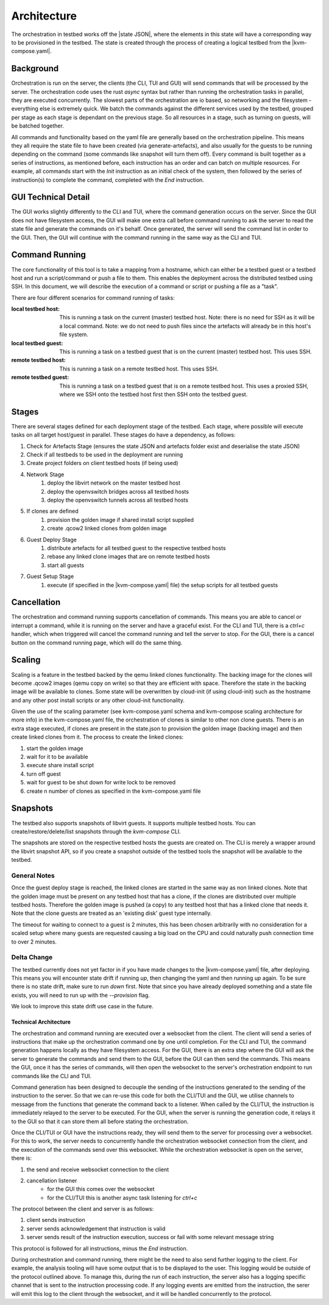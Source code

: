 ============
Architecture
============

The orchestration in testbed works off the |state JSON|, where the elements in this state will have a corresponding way to be provisioned in the testbed.
The state is created through the process of creating a logical testbed from the |kvm-compose.yaml|.

Background
----------

Orchestration is run on the server, the clients (the CLI, TUI and GUI) will send commands that will be processed by the server.
The orchestration code uses the rust `async` syntax but rather than running the orchestration tasks in parallel, they are executed concurrently.
The slowest parts of the orchestration are io based, so networking and the filesystem - everything else is extremely quick.
We batch the commands against the different services used by the testbed, grouped per stage as each stage is dependant on the previous stage.
So all resources in a stage, such as turning on guests, will be batched together.

All commands and functionality based on the yaml file are generally based on the orchestration pipeline.
This means they all require the state file to have been created (via generate-artefacts), and also usually for the guests to be running depending on the command (some commands like snapshot will turn them off).
Every command is built together as a series of instructions, as mentioned before, each instruction has an order and can batch on multiple resources.
For example, all commands start with the `Init` instruction as an initial check of the system, then followed by the series of instruction(s) to complete the command, completed with the `End` instruction.

GUI Technical Detail
--------------------

The GUI works slightly differently to the CLI and TUI, where the command generation occurs on the server.
Since the GUI does not have filesystem access, the GUI will make one extra call before command running to ask the server to read the state file and generate the commands on it's behalf.
Once generated, the server will send the command list in order to the GUI.
Then, the GUI will continue with the command running in the same way as the CLI and TUI.

Command Running
---------------
The core functionality of this tool is to take a mapping from a hostname, which can either be a testbed guest or a testbed host and run a script/command or push a file to them.
This enables the deployment across the distributed testbed using SSH.
In this document, we will describe the execution of a command or script or pushing a file as a "task".

There are four different scenarios for command running of tasks:

:local testbed host: This is running a task on the current (master) testbed host.
    Note: there is no need for SSH as it will be a local command.
    Note: we do not need to push files since the artefacts will already be in this host's file system.

:local testbed guest: This is running a task on a testbed guest that is on the current (master) testbed host.
    This uses SSH.

:remote testbed host: This is running a task on a remote testbed host.
    This uses SSH.

:remote testbed guest: This is running a task on a testbed guest that is on a remote testbed host.
    This uses a proxied SSH, where we SSH onto the testbed host first then SSH onto the testbed guest.

Stages
------
There are several stages defined for each deployment stage of the testbed.
Each stage, where possible will execute tasks on all target host/guest in parallel.
These stages do have a dependency, as follows:

1) Check for Artefacts Stage (ensures the state JSON and artefacts folder exist and deserialise the state JSON)
2) Check if all testbeds to be used in the deployment are running
3) Create project folders on client testbed hosts (if being used)
4) Network Stage
    1) deploy the libvirt network on the master testbed host
    2) deploy the openvswitch bridges across all testbed hosts
    3) deploy the openvswitch tunnels across all testbed hosts
5) If clones are defined
    1) provision the golden image if shared install script supplied
    2) create .qcow2 linked clones from golden image
6) Guest Deploy Stage
    1) distribute artefacts for all testbed guest to the respective testbed hosts
    2) rebase any linked clone images that are on remote testbed hosts
    3) start all guests
7) Guest Setup Stage
    1) execute (if specified in the |kvm-compose.yaml| file) the setup scripts for all testbed guests

Cancellation
------------

The orchestration and command running supports cancellation of commands.
This means you are able to cancel or interrupt a command, while it is running on the server and have a graceful exist.
For the CLI and TUI, there is a `ctrl+c` handler, which when triggered will cancel the command running and tell the server to stop.
For the GUI, there is a cancel button on the command running page, which will do the same thing.

Scaling
-------

Scaling is a feature in the testbed backed by the qemu linked clones functionality.
The backing image for the clones will become .qcow2 images (qemu copy on write) so that they are efficient with space.
Therefore the state in the backing image will be available to clones.
Some state will be overwritten by cloud-init (if using cloud-init) such as the hostname and any other post install scripts or any other cloud-init functionality.

Given the use of the scaling parameter (see kvm-compose.yaml schema and kvm-compose scaling architecture for more info) in the kvm-compose.yaml file, the orchestration of clones is similar to other non clone guests.
There is an extra stage executed, if clones are present in the state.json to provision the golden image (backing image) and then create linked clones from it.
The process to create the linked clones:

1) start the golden image
2) wait for it to be available
3) execute share install script
4) turn off guest
5) wait for guest to be shut down for write lock to be removed
6) create n number of clones as specified in the kvm-compose.yaml file

Snapshots
---------

The testbed also supports snapshots of libvirt guests.
It supports multiple testbed hosts.
You can create/restore/delete/list snapshots through the `kvm-compose` CLI.

The snapshots are stored on the respective testbed hosts the guests are created on.
The CLI is merely a wrapper around the libvirt snapshot API, so if you create a snapshot outside of the testbed tools the snapshot will be available to the testbed.

General Notes
^^^^^^^^^^^^^

Once the guest deploy stage is reached, the linked clones are started in the same way as non linked clones.
Note that the golden image must be present on any testbed host that has a clone, if the clones are distributed over multiple testbed hosts.
Therefore the golden image is pushed (a copy) to any testbed host that has a linked clone that needs it.
Note that the clone guests are treated as an 'existing disk' guest type internally.

The timeout for waiting to connect to a guest is 2 minutes, this has been chosen arbitrarily with no consideration for a scaled setup where many guests are requested causing a big load on the CPU and could naturally push connection time to over 2 minutes.

Delta Change
^^^^^^^^^^^^

The testbed currently does not yet factor in if you have made changes to the |kvm-compose.yaml| file, after deploying.
This means you will encounter state drift if running `up`, then changing the yaml and then running `up` again.
To be sure there is no state drift, make sure to run `down` first.
Note that since you have already deployed something and a state file exists, you will need to run up with the `--provision` flag.

We look to improve this state drift use case in the future.

Technical Architecture
======================

The orchestration and command running are executed over a websocket from the client.
The client will send a series of instructions that make up the orchestration command one by one until completion.
For the CLI and TUI, the command generation happens locally as they have filesystem access.
For the GUI, there is an extra step where the GUI will ask the server to generate the commands and send them to the GUI, before the GUI can then send the commands.
This means the GUI, once it has the series of commands, will then open the websocket to the server's orchestration endpoint to run commands like the CLI and TUI.

Command generation has been designed to decouple the sending of the instructions generated to the sending of the instruction to the server.
So that we can re-use this code for both the CLI/TUI and the GUI, we utilise channels to message from the functions that generate the command back to a listener.
When called by the CLI/TUI, the instruction is immediately relayed to the server to be executed.
For the GUI, when the server is running the generation code, it relays it to the GUI so that it can store them all before stating the orchestration.

Once the CLI/TUI or GUI have the instructions ready, they will send them to the server for processing over a websocket.
For this to work, the server needs to concurrently handle the orchestration websocket connection from the client, and the execution of the commands send over this websocket.
While the orchestration websocket is open on the server, there is:

1) the send and receive websocket connection to the client
2) cancellation listener
    - for the GUI this comes over the websocket
    - for the CLI/TUI this is another async task listening for `ctrl+c`

The protocol between the client and server is as follows:

1) client sends instruction
2) server sends acknowledgement that instruction is valid
3) server sends result of the instruction execution, success or fail with some relevant message string

This protocol is followed for all instructions, minus the `End` instruction.

During orchestration and command running, there might be the need to also send further logging to the client.
For example, the analysis tooling will have some output that is to be displayed to the user.
This logging would be outside of the protocol outlined above.
To manage this, during the run of each instruction, the server also has a logging specific channel that is sent to the instruction processing code.
If any logging events are emitted from the instruction, the serer will emit this log to the client through the websocket, and it will be handled concurrently to the protocol.





.. |state JSON| replace:: :ref:`state JSON <kvm-compose/architecture:State JSON>`
.. |artefacts| replace:: :ref:`artefacts <kvm-compose/architecture:artefacts>`
.. |kvm-compose.yaml| replace:: :ref:`kvm-compose-yaml/index:kvm-compose Yaml`
